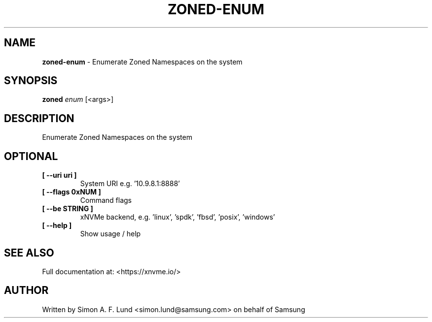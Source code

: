 .\" Text automatically generated by txt2man
.TH ZONED-ENUM 1 "07 December 2021" "xNVMe" "xNVMe"
.SH NAME
\fBzoned-enum \fP- Enumerate Zoned Namespaces on the system
.SH SYNOPSIS
.nf
.fam C
\fBzoned\fP \fIenum\fP [<args>]
.fam T
.fi
.fam T
.fi
.SH DESCRIPTION
Enumerate Zoned Namespaces on the system
.SH OPTIONAL
.TP
.B
[ \fB--uri\fP uri ]
System URI e.g. '10.9.8.1:8888'
.TP
.B
[ \fB--flags\fP 0xNUM ]
Command flags
.TP
.B
[ \fB--be\fP STRING ]
xNVMe backend, e.g. 'linux', 'spdk', 'fbsd', 'posix', 'windows'
.TP
.B
[ \fB--help\fP ]
Show usage / help
.RE
.PP


.SH SEE ALSO
Full documentation at: <https://xnvme.io/>
.SH AUTHOR
Written by Simon A. F. Lund <simon.lund@samsung.com> on behalf of Samsung

